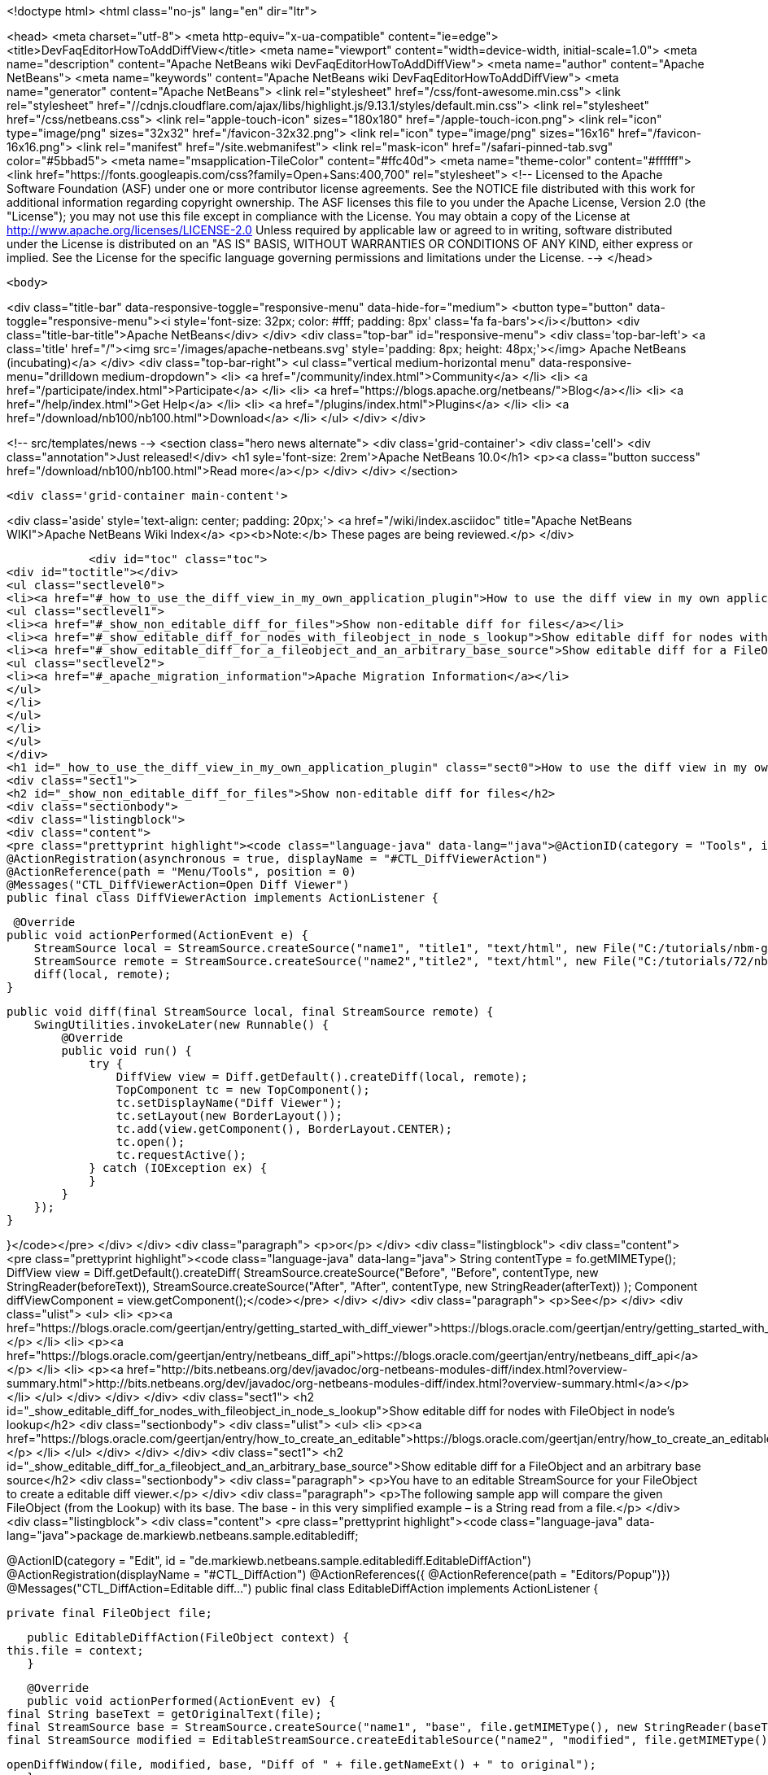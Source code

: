 

<!doctype html>
<html class="no-js" lang="en" dir="ltr">
    
<head>
    <meta charset="utf-8">
    <meta http-equiv="x-ua-compatible" content="ie=edge">
    <title>DevFaqEditorHowToAddDiffView</title>
    <meta name="viewport" content="width=device-width, initial-scale=1.0">
    <meta name="description" content="Apache NetBeans wiki DevFaqEditorHowToAddDiffView">
    <meta name="author" content="Apache NetBeans">
    <meta name="keywords" content="Apache NetBeans wiki DevFaqEditorHowToAddDiffView">
    <meta name="generator" content="Apache NetBeans">
    <link rel="stylesheet" href="/css/font-awesome.min.css">
     <link rel="stylesheet" href="//cdnjs.cloudflare.com/ajax/libs/highlight.js/9.13.1/styles/default.min.css"> 
    <link rel="stylesheet" href="/css/netbeans.css">
    <link rel="apple-touch-icon" sizes="180x180" href="/apple-touch-icon.png">
    <link rel="icon" type="image/png" sizes="32x32" href="/favicon-32x32.png">
    <link rel="icon" type="image/png" sizes="16x16" href="/favicon-16x16.png">
    <link rel="manifest" href="/site.webmanifest">
    <link rel="mask-icon" href="/safari-pinned-tab.svg" color="#5bbad5">
    <meta name="msapplication-TileColor" content="#ffc40d">
    <meta name="theme-color" content="#ffffff">
    <link href="https://fonts.googleapis.com/css?family=Open+Sans:400,700" rel="stylesheet"> 
    <!--
        Licensed to the Apache Software Foundation (ASF) under one
        or more contributor license agreements.  See the NOTICE file
        distributed with this work for additional information
        regarding copyright ownership.  The ASF licenses this file
        to you under the Apache License, Version 2.0 (the
        "License"); you may not use this file except in compliance
        with the License.  You may obtain a copy of the License at
        http://www.apache.org/licenses/LICENSE-2.0
        Unless required by applicable law or agreed to in writing,
        software distributed under the License is distributed on an
        "AS IS" BASIS, WITHOUT WARRANTIES OR CONDITIONS OF ANY
        KIND, either express or implied.  See the License for the
        specific language governing permissions and limitations
        under the License.
    -->
</head>


    <body>
        

<div class="title-bar" data-responsive-toggle="responsive-menu" data-hide-for="medium">
    <button type="button" data-toggle="responsive-menu"><i style='font-size: 32px; color: #fff; padding: 8px' class='fa fa-bars'></i></button>
    <div class="title-bar-title">Apache NetBeans</div>
</div>
<div class="top-bar" id="responsive-menu">
    <div class='top-bar-left'>
        <a class='title' href="/"><img src='/images/apache-netbeans.svg' style='padding: 8px; height: 48px;'></img> Apache NetBeans (incubating)</a>
    </div>
    <div class="top-bar-right">
        <ul class="vertical medium-horizontal menu" data-responsive-menu="drilldown medium-dropdown">
            <li> <a href="/community/index.html">Community</a> </li>
            <li> <a href="/participate/index.html">Participate</a> </li>
            <li> <a href="https://blogs.apache.org/netbeans/">Blog</a></li>
            <li> <a href="/help/index.html">Get Help</a> </li>
            <li> <a href="/plugins/index.html">Plugins</a> </li>
            <li> <a href="/download/nb100/nb100.html">Download</a> </li>
        </ul>
    </div>
</div>


        
<!-- src/templates/news -->
<section class="hero news alternate">
    <div class='grid-container'>
        <div class='cell'>
            <div class="annotation">Just released!</div>
            <h1 syle='font-size: 2rem'>Apache NetBeans 10.0</h1>
            <p><a class="button success" href="/download/nb100/nb100.html">Read more</a></p>
        </div>
    </div>
</section>

        <div class='grid-container main-content'>
            
<div class='aside' style='text-align: center; padding: 20px;'>
    <a href="/wiki/index.asciidoc" title="Apache NetBeans WIKI">Apache NetBeans Wiki Index</a>
    <p><b>Note:</b> These pages are being reviewed.</p>
</div>

            <div id="toc" class="toc">
<div id="toctitle"></div>
<ul class="sectlevel0">
<li><a href="#_how_to_use_the_diff_view_in_my_own_application_plugin">How to use the diff view in my own application/plugin</a>
<ul class="sectlevel1">
<li><a href="#_show_non_editable_diff_for_files">Show non-editable diff for files</a></li>
<li><a href="#_show_editable_diff_for_nodes_with_fileobject_in_node_s_lookup">Show editable diff for nodes with FileObject in node&#8217;s lookup</a></li>
<li><a href="#_show_editable_diff_for_a_fileobject_and_an_arbitrary_base_source">Show editable diff for a FileObject and an arbitrary base source</a>
<ul class="sectlevel2">
<li><a href="#_apache_migration_information">Apache Migration Information</a></li>
</ul>
</li>
</ul>
</li>
</ul>
</div>
<h1 id="_how_to_use_the_diff_view_in_my_own_application_plugin" class="sect0">How to use the diff view in my own application/plugin</h1>
<div class="sect1">
<h2 id="_show_non_editable_diff_for_files">Show non-editable diff for files</h2>
<div class="sectionbody">
<div class="listingblock">
<div class="content">
<pre class="prettyprint highlight"><code class="language-java" data-lang="java">@ActionID(category = "Tools", id = "org.my.diff.DiffViewerAction")
@ActionRegistration(asynchronous = true, displayName = "#CTL_DiffViewerAction")
@ActionReference(path = "Menu/Tools", position = 0)
@Messages("CTL_DiffViewerAction=Open Diff Viewer")
public final class DiffViewerAction implements ActionListener {

     @Override
    public void actionPerformed(ActionEvent e) {
        StreamSource local = StreamSource.createSource("name1", "title1", "text/html", new File("C:/tutorials/nbm-google.html"));
        StreamSource remote = StreamSource.createSource("name2","title2", "text/html", new File("C:/tutorials/72/nbm-google.html"));
        diff(local, remote);
    }

    public void diff(final StreamSource local, final StreamSource remote) {
        SwingUtilities.invokeLater(new Runnable() {
            @Override
            public void run() {
                try {
                    DiffView view = Diff.getDefault().createDiff(local, remote);
                    TopComponent tc = new TopComponent();
                    tc.setDisplayName("Diff Viewer");
                    tc.setLayout(new BorderLayout());
                    tc.add(view.getComponent(), BorderLayout.CENTER);
                    tc.open();
                    tc.requestActive();
                } catch (IOException ex) {
                }
            }
        });
    }

}</code></pre>
</div>
</div>
<div class="paragraph">
<p>or</p>
</div>
<div class="listingblock">
<div class="content">
<pre class="prettyprint highlight"><code class="language-java" data-lang="java">        String contentType = fo.getMIMEType();
        DiffView view = Diff.getDefault().createDiff(
                StreamSource.createSource("Before", "Before", contentType, new StringReader(beforeText)),
                StreamSource.createSource("After", "After", contentType, new StringReader(afterText))
        );
        Component diffViewComponent = view.getComponent();</code></pre>
</div>
</div>
<div class="paragraph">
<p>See</p>
</div>
<div class="ulist">
<ul>
<li>
<p><a href="https://blogs.oracle.com/geertjan/entry/getting_started_with_diff_viewer">https://blogs.oracle.com/geertjan/entry/getting_started_with_diff_viewer</a></p>
</li>
<li>
<p><a href="https://blogs.oracle.com/geertjan/entry/netbeans_diff_api">https://blogs.oracle.com/geertjan/entry/netbeans_diff_api</a></p>
</li>
<li>
<p><a href="http://bits.netbeans.org/dev/javadoc/org-netbeans-modules-diff/index.html?overview-summary.html">http://bits.netbeans.org/dev/javadoc/org-netbeans-modules-diff/index.html?overview-summary.html</a></p>
</li>
</ul>
</div>
</div>
</div>
<div class="sect1">
<h2 id="_show_editable_diff_for_nodes_with_fileobject_in_node_s_lookup">Show editable diff for nodes with FileObject in node&#8217;s lookup</h2>
<div class="sectionbody">
<div class="ulist">
<ul>
<li>
<p><a href="https://blogs.oracle.com/geertjan/entry/how_to_create_an_editable">https://blogs.oracle.com/geertjan/entry/how_to_create_an_editable</a></p>
</li>
</ul>
</div>
</div>
</div>
<div class="sect1">
<h2 id="_show_editable_diff_for_a_fileobject_and_an_arbitrary_base_source">Show editable diff for a FileObject and an arbitrary base source</h2>
<div class="sectionbody">
<div class="paragraph">
<p>You have to an editable StreamSource for your FileObject to create a editable diff viewer.</p>
</div>
<div class="paragraph">
<p>The following sample app will compare the given FileObject (from the Lookup) with its base. The base  - in this very simplified example – is a String read from a file.</p>
</div>
<div class="listingblock">
<div class="content">
<pre class="prettyprint highlight"><code class="language-java" data-lang="java">package de.markiewb.netbeans.sample.editablediff;

//...

@ActionID(category = "Edit", id = "de.markiewb.netbeans.sample.editablediff.EditableDiffAction")
@ActionRegistration(displayName = "#CTL_DiffAction")
@ActionReferences({
    @ActionReference(path = "Editors/Popup")})
@Messages("CTL_DiffAction=Editable diff...")
public final class EditableDiffAction implements ActionListener {

    private final FileObject file;

    public EditableDiffAction(FileObject context) {
	this.file = context;
    }

    @Override
    public void actionPerformed(ActionEvent ev) {
	final String baseText = getOriginalText(file);
	final StreamSource base = StreamSource.createSource("name1", "base", file.getMIMEType(), new StringReader(baseText));
	final StreamSource modified = EditableStreamSource.createEditableSource("name2", "modified", file.getMIMEType(), file);

	openDiffWindow(file, modified, base, "Diff of " + file.getNameExt() + " to original");
    }

    public void openDiffWindow(final FileObject localFile, final StreamSource local, final StreamSource remote, final String title) {
	SwingUtilities.invokeLater(new Runnable() {
	    @Override
	    public void run() {
		try {
		    final TopComponent tc = new TopComponent();
		    tc.setDisplayName(title);
		    tc.setLayout(new BorderLayout());
		    makeDiffWindowSaveable(tc, localFile);
		    tc.add(DiffController.createEnhanced(remote, local).getJComponent(), BorderLayout.CENTER);
		    tc.open();
		    tc.requestActive();
		} catch (IOException ex) {
		}
	    }
	});
    }

    /**
     * Put the node of dataObject of the fileObject into "globallookup". This
     * allows saving via CTRL-S shortkey from within the editable diff TC. See
     * http://netbeans.org/bugzilla/show_bug.cgi?id=223703
     *
     * @param tc
     * @param fileObject
     */
    private void makeDiffWindowSaveable(TopComponent tc, FileObject fileObject) {
	if (tc != null) {
	    Node node;
	    try {
		node = DataObject.find(fileObject).getNodeDelegate();
	    } catch (DataObjectNotFoundException e) {
		node = new AbstractNode(Children.LEAF, Lookups.singleton(fileObject));
	    }
	    tc.setActivatedNodes(new Node[]{node});
	}
    }

    public String getOriginalText(FileObject file) {
	// TODO this is only a mockup
	// TODO get original text from other sources like SCM, DB, template files..
	try {
	    return file.asText("UTF-8").replace("public ", "public final ");
	} catch (IOException ex) {
	    Exceptions.printStackTrace(ex);
	}
	return "";
    }

    public static class EditableStreamSource extends StreamSource {

	private String name, title, mimeType;
	private FileObject fileObject;

	private EditableStreamSource(String name, String title, String mimeType, FileObject fileObject) {
	    this.name = name;
	    this.title = title;
	    this.mimeType = mimeType;
	    this.fileObject = fileObject;
	}

	public static StreamSource createEditableSource(String name, String title, String mimeType, FileObject fileObject) {
	    return new EditableStreamSource(name, title, mimeType, fileObject);
	}

	@Override
	public String getName() {
	    return this.name;
	}

	@Override
	public String getTitle() {
	    return this.title;
	}

	@Override
	public Lookup getLookup() {
	    return Lookups.fixed(fileObject);
	}

	@Override
	public boolean isEditable() {
	    return fileObject.canWrite();
	}

	@Override
	public String getMIMEType() {
	    return mimeType;
	}

	@Override
	public Reader createReader() throws IOException {
	    return new FileReader(FileUtil.toFile(fileObject));
	}

	@Override
	public Writer createWriter(Difference[] conflicts) throws IOException {
	    return null;
	}
    }
}</code></pre>
</div>
</div>
<div class="paragraph">
<p>PS: There is a small trick to enable the “save”-action (Menubar File&#8594;Save / CTRL-S) for your new editable diff, which won’t get enabled after changing content in the right editor pane of the diff viewer by default. You have to associate your node to the TopComponent – see makeDiffWindowSaveable(). Thanks to  Ondrej Vrabec for the solution – see <a href="http://netbeans.org/bugzilla/show_bug.cgi?id=223703">http://netbeans.org/bugzilla/show_bug.cgi?id=223703</a>.</p>
</div>
<div class="paragraph">
<p>Copied from  <a href="http://benkiew.wordpress.com/2013/01/24/netbeans-rcp-editable-diff-viewer-using-custom-base-source/">http://benkiew.wordpress.com/2013/01/24/netbeans-rcp-editable-diff-viewer-using-custom-base-source/</a></p>
</div>
<div class="sect2">
<h3 id="_apache_migration_information">Apache Migration Information</h3>
<div class="paragraph">
<p>The content in this page was kindly donated by Oracle Corp. to the
Apache Software Foundation.</p>
</div>
<div class="paragraph">
<p>This page was exported from <a href="http://wiki.netbeans.org/DevFaqEditorHowToAddDiffView">http://wiki.netbeans.org/DevFaqEditorHowToAddDiffView</a> ,
that was last modified by NetBeans user Markiewb
on 2013-01-24T23:28:03Z.</p>
</div>
<div class="paragraph">
<p><strong>NOTE:</strong> This document was automatically converted to the AsciiDoc format on 2018-02-07, and needs to be reviewed.</p>
</div>
</div>
</div>
</div>
            
<section class='tools'>
    <ul class="menu align-center">
        <li><a title="Facebook" href="https://www.facebook.com/NetBeans"><i class="fa fa-md fa-facebook"></i></a></li>
        <li><a title="Twitter" href="https://twitter.com/netbeans"><i class="fa fa-md fa-twitter"></i></a></li>
        <li><a title="Github" href="https://github.com/apache/incubator-netbeans"><i class="fa fa-md fa-github"></i></a></li>
        <li><a title="YouTube" href="https://www.youtube.com/user/netbeansvideos"><i class="fa fa-md fa-youtube"></i></a></li>
        <li><a title="Slack" href="https://tinyurl.com/netbeans-slack-signup/"><i class="fa fa-md fa-slack"></i></a></li>
        <li><a title="JIRA" href="https://issues.apache.org/jira/projects/NETBEANS/summary"><i class="fa fa-mf fa-bug"></i></a></li>
    </ul>
    <ul class="menu align-center">
        
        <li><a href="https://github.com/apache/incubator-netbeans-website/blob/master/netbeans.apache.org/src/content/wiki/DevFaqEditorHowToAddDiffView.asciidoc" title="See this page in github"><i class="fa fa-md fa-edit"></i> See this page in GitHub.</a></li>
    </ul>
</section>

        </div>
        

<div class='grid-container incubator-area' style='margin-top: 64px'>
    <div class='grid-x grid-padding-x'>
        <div class='large-auto cell text-center'>
            <a href="https://www.apache.org/">
                <img style="width: 320px" title="Apache Software Foundation" src="/images/asf_logo_wide.svg" />
            </a>
        </div>
        <div class='large-auto cell text-center'>
            <a href="https://www.apache.org/events/current-event.html">
               <img style="width:234px; height: 60px;" title="Apache Software Foundation current event" src="https://www.apache.org/events/current-event-234x60.png"/>
            </a>
        </div>
    </div>
</div>
<footer>
    <div class="grid-container">
        <div class="grid-x grid-padding-x">
            <div class="large-auto cell">
                
                <h1>About</h1>
                <ul>
                    <li><a href="https://www.apache.org/foundation/thanks.html">Thanks</a></li>
                    <li><a href="https://www.apache.org/foundation/sponsorship.html">Sponsorship</a></li>
                    <li><a href="https://www.apache.org/security/">Security</a></li>
                    <li><a href="https://incubator.apache.org/projects/netbeans.html">Incubation Status</a></li>
                </ul>
            </div>
            <div class="large-auto cell">
                <h1><a href="/community/index.html">Community</a></h1>
                <ul>
                    <li><a href="/community/mailing-lists.html">Mailing lists</a></li>
                    <li><a href="/community/committer.html">Becoming a committer</a></li>
                    <li><a href="/community/events.html">NetBeans Events</a></li>
                    <li><a href="https://www.apache.org/events/current-event.html">Apache Events</a></li>
                </ul>
            </div>
            <div class="large-auto cell">
                <h1><a href="/participate/index.html">Participate</a></h1>
                <ul>
                    <li><a href="/participate/submit-pr.html">Submitting Pull Requests</a></li>
                    <li><a href="/participate/report-issue.html">Reporting Issues</a></li>
                    <li><a href="/participate/index.html#documentation">Improving the documentation</a></li>
                </ul>
            </div>
            <div class="large-auto cell">
                <h1><a href="/help/index.html">Get Help</a></h1>
                <ul>
                    <li><a href="/help/index.html#documentation">Documentation</a></li>
                    <li><a href="/wiki/index.asciidoc">Wiki</a></li>
                    <li><a href="/help/index.html#support">Community Support</a></li>
                    <li><a href="/help/commercial-support.html">Commercial Support</a></li>
                </ul>
            </div>
            <div class="large-auto cell">
                <h1><a href="/download/nb100/nb100.html">Download</a></h1>
                <ul>
                    <li><a href="/download/index.html">Releases</a></li>                    
                    <li><a href="/plugins/index.html">Plugins</a></li>
                    <li><a href="/download/index.html#source">Building from source</a></li>
                    <li><a href="/download/index.html#previous">Previous releases</a></li>
                </ul>
            </div>
        </div>
    </div>
</footer>
<div class='footer-disclaimer'>
    <div class="footer-disclaimer-content">
        <p>Copyright &copy; 2017-2019 <a href="https://www.apache.org">The Apache Software Foundation</a>.</p>
        <p>Licensed under the Apache <a href="https://www.apache.org/licenses/">license</a>, version 2.0</p>
        <p><a href="https://incubator.apache.org/" alt="Apache Incubator"><img src='/images/incubator_feather_egg_logo_bw_crop.png' title='Apache Incubator'></img></a></p>
        <div style='max-width: 40em; margin: 0 auto'>
            <p>Apache NetBeans is an effort undergoing incubation at The Apache Software Foundation (ASF), sponsored by the Apache Incubator. Incubation is required of all newly accepted projects until a further review indicates that the infrastructure, communications, and decision making process have stabilized in a manner consistent with other successful ASF projects. While incubation status is not necessarily a reflection of the completeness or stability of the code, it does indicate that the project has yet to be fully endorsed by the ASF.</p>
            <p>Apache Incubator, Apache, Apache NetBeans, NetBeans, the Apache feather logo, the Apache NetBeans logo, and the Apache Incubator project logo are trademarks of <a href="https://www.apache.org">The Apache Software Foundation</a>.</p>
            <p>Oracle and Java are registered trademarks of Oracle and/or its affiliates.</p>
        </div>
        
    </div>
</div>



        <script src="/js/vendor/jquery-3.2.1.min.js"></script>
        <script src="/js/vendor/what-input.js"></script>
        <script src="/js/vendor/jquery.colorbox-min.js"></script>
        <script src="/js/vendor/foundation.min.js"></script>
        <script src="/js/netbeans.js"></script>
        <script>
            
            $(function(){ $(document).foundation(); });
        </script>
        
        <script src="https://cdnjs.cloudflare.com/ajax/libs/highlight.js/9.13.1/highlight.min.js"></script>
        <script>
         $(document).ready(function() { $("pre code").each(function(i, block) { hljs.highlightBlock(block); }); }); 
        </script>
        

    </body>
</html>
